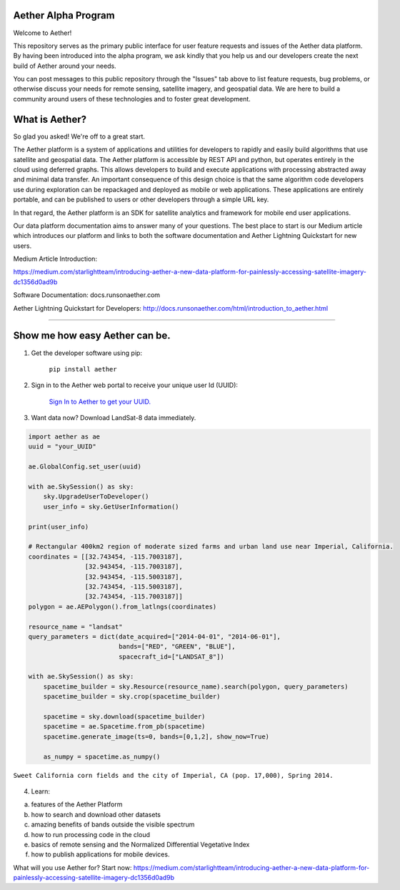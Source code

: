 Aether Alpha Program
====================

Welcome to Aether!

This repository serves as the primary public interface for user feature requests and issues of the Aether data platform. By having been introduced into the alpha program, we ask kindly that you help us and our developers create the next build of Aether around your needs. 

You can post messages to this public repository through the "Issues" tab above to list feature requests, bug problems, or otherwise discuss your needs for remote sensing, satellite imagery, and geospatial data. We are here to build a community around users of these technologies and to foster great development.

What is Aether?
===============

So glad you asked! We're off to a great start.

The Aether platform is a system of applications and utilities for developers to rapidly and easily build algorithms that use satellite and geospatial data. The Aether platform is accessible by REST API and python, but operates entirely in the cloud using deferred graphs. This allows developers to build and execute applications with processing abstracted away and minimal data transfer. An important consequence of this design choice is that the same algorithm code developers use during exploration can be repackaged and deployed as mobile or web applications. These applications are entirely portable, and can be published to users or other developers through a simple URL key.

In that regard, the Aether platform is an SDK for satellite analytics and framework for mobile end user applications.

Our data platform documentation aims to answer many of your questions. The best place to start is our Medium article which introduces our platform and links to both the software documentation and Aether Lightning Quickstart for new users.

Medium Article Introduction:

https://medium.com/starlightteam/introducing-aether-a-new-data-platform-for-painlessly-accessing-satellite-imagery-dc1356d0ad9b

Software Documentation: docs.runsonaether.com

Aether Lightning Quickstart for Developers: http://docs.runsonaether.com/html/introduction_to_aether.html

-----------------------------------------------------------------------------------------------------------------------------------------------------------------------

Show me how easy Aether can be.
===============================

1) Get the developer software using pip:

        ``pip install aether``

2) Sign in to the Aether web portal to receive your unique user Id (UUID):

        `Sign In to Aether to get your UUID. <http://www.runsonaether.com/welcome.html>`_

3) Want data now? Download LandSat-8 data immediately.

.. code-block:: python

        import aether as ae
        uuid = "your_UUID"

        ae.GlobalConfig.set_user(uuid)

        with ae.SkySession() as sky:
            sky.UpgradeUserToDeveloper()
            user_info = sky.GetUserInformation()

        print(user_info)

        # Rectangular 400km2 region of moderate sized farms and urban land use near Imperial, California.
        coordinates = [[32.743454, -115.7003187],
                       [32.943454, -115.7003187],
                       [32.943454, -115.5003187],
                       [32.743454, -115.5003187],
                       [32.743454, -115.7003187]]
        polygon = ae.AEPolygon().from_latlngs(coordinates)

        resource_name = "landsat"
        query_parameters = dict(date_acquired=["2014-04-01", "2014-06-01"],
                                bands=["RED", "GREEN", "BLUE"],
                                spacecraft_id=["LANDSAT_8"])

        with ae.SkySession() as sky:
            spacetime_builder = sky.Resource(resource_name).search(polygon, query_parameters)
            spacetime_builder = sky.crop(spacetime_builder)

            spacetime = sky.download(spacetime_builder)
            spacetime = ae.Spacetime.from_pb(spacetime)
            spacetime.generate_image(ts=0, bands=[0,1,2], show_now=True)

            as_numpy = spacetime.as_numpy()


.. figure:: introduction_to_aether_rgb.png
    :scale: 35 %
    :alt: Sweet California corn fields and the city of Imperial, CA (pop. 17,000), Spring 2014.
    :align: center

    ``Sweet California corn fields and the city of Imperial, CA (pop. 17,000), Spring 2014.``

4) Learn:

a) features of the Aether Platform
b) how to search and download other datasets
c) amazing benefits of bands outside the visible spectrum
d) how to run processing code in the cloud
e) basics of remote sensing and the Normalized Differential Vegetative Index
f) how to publish applications for mobile devices.

What will you use Aether for?
Start now: https://medium.com/starlightteam/introducing-aether-a-new-data-platform-for-painlessly-accessing-satellite-imagery-dc1356d0ad9b
